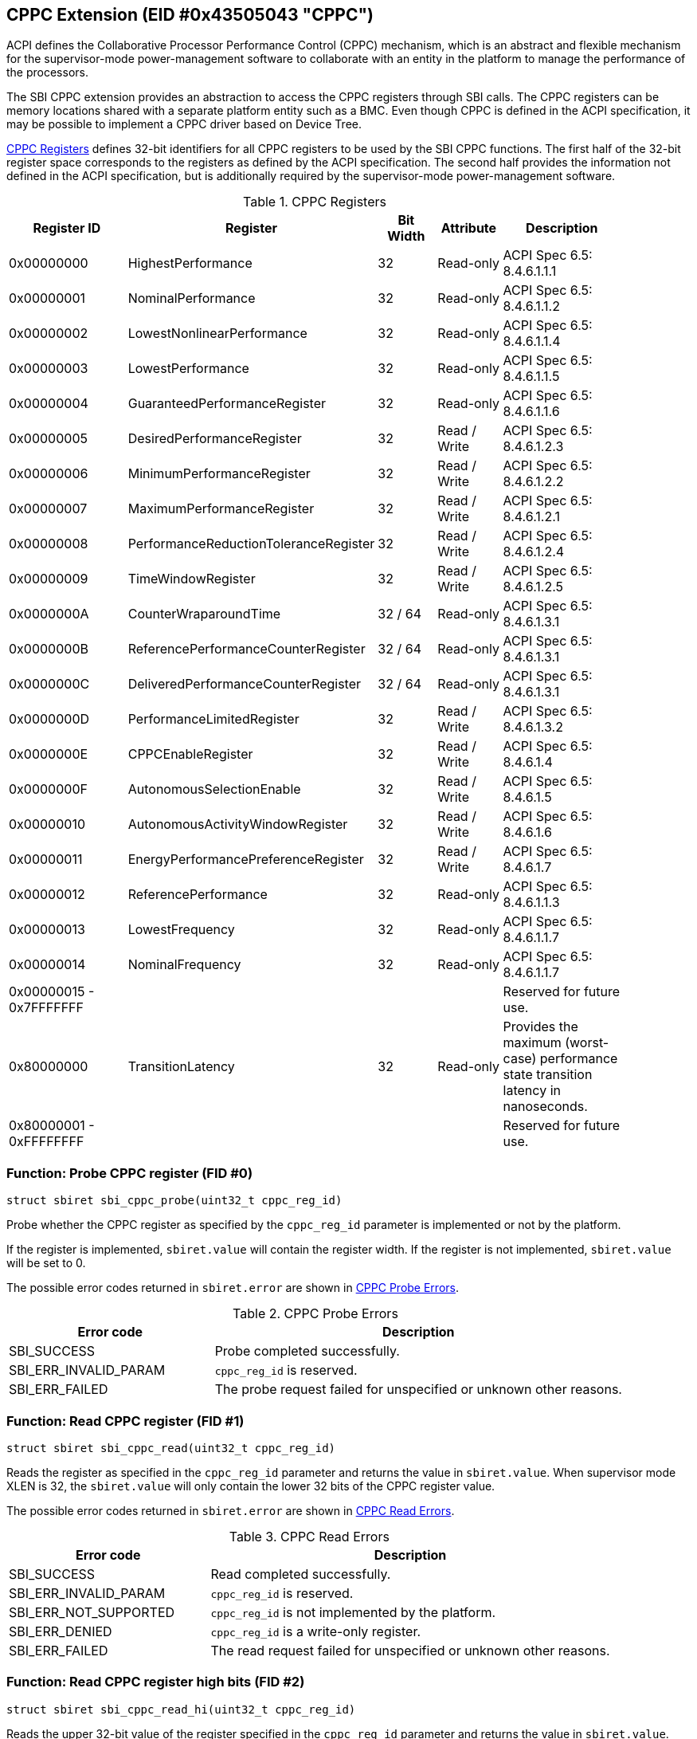 == CPPC Extension (EID #0x43505043 "CPPC")

ACPI defines the Collaborative Processor Performance Control (CPPC) mechanism,
which is an abstract and flexible mechanism for the supervisor-mode
power-management software to collaborate with an entity in the platform to
manage the performance of the processors.

The SBI CPPC extension provides an abstraction to access the CPPC registers
through SBI calls. The CPPC registers can be memory locations shared with a
separate platform entity such as a BMC. Even though CPPC is defined in the ACPI
specification, it may be possible to implement a CPPC driver based on
Device Tree.

<<table_cppc_registers>> defines 32-bit identifiers for all CPPC registers
to be used by the SBI CPPC functions. The first half of the 32-bit register
space corresponds to the registers as defined by the ACPI specification.
The second half provides the information not defined in the ACPI specification,
but is additionally required by the supervisor-mode power-management software.

[#table_cppc_registers]
.CPPC Registers
[cols="2,3,1,1,2", width=90%, align="center", options="header"]
|===
| Register ID | Register                              | Bit Width | Attribute    | Description
| 0x00000000  | HighestPerformance                    | 32        | Read-only    | ACPI Spec 6.5: 8.4.6.1.1.1
| 0x00000001  | NominalPerformance                    | 32        | Read-only    | ACPI Spec 6.5: 8.4.6.1.1.2
| 0x00000002  | LowestNonlinearPerformance            | 32        | Read-only    | ACPI Spec 6.5: 8.4.6.1.1.4
| 0x00000003  | LowestPerformance                     | 32        | Read-only    | ACPI Spec 6.5: 8.4.6.1.1.5
| 0x00000004  | GuaranteedPerformanceRegister         | 32        | Read-only    | ACPI Spec 6.5: 8.4.6.1.1.6
| 0x00000005  | DesiredPerformanceRegister            | 32        | Read / Write | ACPI Spec 6.5: 8.4.6.1.2.3
| 0x00000006  | MinimumPerformanceRegister            | 32        | Read / Write | ACPI Spec 6.5: 8.4.6.1.2.2
| 0x00000007  | MaximumPerformanceRegister            | 32        | Read / Write | ACPI Spec 6.5: 8.4.6.1.2.1
| 0x00000008  | PerformanceReductionToleranceRegister | 32        | Read / Write | ACPI Spec 6.5: 8.4.6.1.2.4
| 0x00000009  | TimeWindowRegister                    | 32        | Read / Write | ACPI Spec 6.5: 8.4.6.1.2.5
| 0x0000000A  | CounterWraparoundTime                 | 32 / 64   | Read-only    | ACPI Spec 6.5: 8.4.6.1.3.1
| 0x0000000B  | ReferencePerformanceCounterRegister   | 32 / 64   | Read-only    | ACPI Spec 6.5: 8.4.6.1.3.1
| 0x0000000C  | DeliveredPerformanceCounterRegister   | 32 / 64   | Read-only    | ACPI Spec 6.5: 8.4.6.1.3.1
| 0x0000000D  | PerformanceLimitedRegister            | 32        | Read / Write | ACPI Spec 6.5: 8.4.6.1.3.2
| 0x0000000E  | CPPCEnableRegister                    | 32        | Read / Write | ACPI Spec 6.5: 8.4.6.1.4
| 0x0000000F  | AutonomousSelectionEnable             | 32        | Read / Write | ACPI Spec 6.5: 8.4.6.1.5
| 0x00000010  | AutonomousActivityWindowRegister      | 32        | Read / Write | ACPI Spec 6.5: 8.4.6.1.6
| 0x00000011  | EnergyPerformancePreferenceRegister   | 32        | Read / Write | ACPI Spec 6.5: 8.4.6.1.7
| 0x00000012  | ReferencePerformance                  | 32        | Read-only    | ACPI Spec 6.5: 8.4.6.1.1.3
| 0x00000013  | LowestFrequency                       | 32        | Read-only    | ACPI Spec 6.5: 8.4.6.1.1.7
| 0x00000014  | NominalFrequency                      | 32        | Read-only    | ACPI Spec 6.5: 8.4.6.1.1.7
| 0x00000015 - 0x7FFFFFFF |                           |           |              | Reserved for future use.
| 0x80000000  | TransitionLatency                     | 32        | Read-only    | Provides the maximum (worst-case) performance
                                                                                   state transition latency in nanoseconds.
| 0x80000001 - 0xFFFFFFFF |                           |           |              | Reserved for future use.
|===

=== Function: Probe CPPC register (FID #0)

[source, C]
----
struct sbiret sbi_cppc_probe(uint32_t cppc_reg_id)
----
Probe whether the CPPC register as specified by the `cppc_reg_id` parameter
is implemented or not by the platform.

If the register is implemented, `sbiret.value` will contain the register
width. If the register is not implemented, `sbiret.value` will be set to 0.

The possible error codes returned in `sbiret.error` are shown in
<<table_cppc_probe_errors>>.

[#table_cppc_probe_errors]
.CPPC Probe Errors
[cols="1,2", width=100%, align="center", options="header"]
|===
| Error code              | Description
| SBI_SUCCESS             | Probe completed successfully.
| SBI_ERR_INVALID_PARAM   | `cppc_reg_id` is reserved.
| SBI_ERR_FAILED          | The probe request failed for unspecified or
                            unknown other reasons.
|===

=== Function: Read CPPC register (FID #1)

[source, C]
----
struct sbiret sbi_cppc_read(uint32_t cppc_reg_id)
----
Reads the register as specified in the `cppc_reg_id` parameter and returns the
value in `sbiret.value`. When supervisor mode XLEN is 32, the `sbiret.value`
will only contain the lower 32 bits of the CPPC register value.

The possible error codes returned in `sbiret.error` are shown in
<<table_cppc_read_errors>>.

[#table_cppc_read_errors]
.CPPC Read Errors
[cols="1,2", width=100%, align="center", options="header"]
|===
| Error code              | Description
| SBI_SUCCESS             | Read completed successfully.
| SBI_ERR_INVALID_PARAM   | `cppc_reg_id` is reserved.
| SBI_ERR_NOT_SUPPORTED   | `cppc_reg_id` is not implemented by the platform.
| SBI_ERR_DENIED          | `cppc_reg_id` is a write-only register.
| SBI_ERR_FAILED          | The read request failed for unspecified or
                            unknown other reasons.
|===

=== Function: Read CPPC register high bits (FID #2)

[source, C]
----
struct sbiret sbi_cppc_read_hi(uint32_t cppc_reg_id)
----
Reads the upper 32-bit value of the register specified in the `cppc_reg_id`
parameter and returns the value in `sbiret.value`. This function always
returns zero in `sbiret.value` when supervisor mode XLEN is 64 or higher.

The possible error codes returned in `sbiret.error` are shown in
<<table_cppc_read_hi_errors>>.

[#table_cppc_read_hi_errors]
.CPPC Read Hi Errors
[cols="1,2", width=100%, align="center", options="header"]
|===
| Error code              | Description
| SBI_SUCCESS             | Read completed successfully.
| SBI_ERR_INVALID_PARAM   | `cppc_reg_id` is reserved.
| SBI_ERR_NOT_SUPPORTED   | `cppc_reg_id` is not implemented by the platform.
| SBI_ERR_DENIED          | `cppc_reg_id` is a write-only register.
| SBI_ERR_FAILED          | The read request failed for unspecified or
                            unknown other reasons.
|===

=== Function: Write to CPPC register (FID #3)

[source, C]
----
struct sbiret sbi_cppc_write(uint32_t cppc_reg_id, uint64_t val)
----
Writes the value passed in the `val` parameter to the register as
specified in the `cppc_reg_id` parameter.

The possible error codes returned in `sbiret.error` are shown in
<<table_cppc_write_errors>>.

[#table_cppc_write_errors]
.CPPC Write Errors
[cols="1,2", width=100%, align="center", options="header"]
|===
| Error code              | Description
| SBI_SUCCESS             | Write completed successfully.
| SBI_ERR_INVALID_PARAM   | `cppc_reg_id` is reserved.
| SBI_ERR_NOT_SUPPORTED   | `cppc_reg_id` is not implemented by the platform.
| SBI_ERR_DENIED          | `cppc_reg_id` is a read-only register.
| SBI_ERR_FAILED          | The write request failed for unspecified or
                            unknown other reasons.
|===

=== Function Listing

[#table_cppc_function_list]
.CPPC Function List
[cols="3,2,1,2", width=80%, align="center", options="header"]
|===
| Function Name       | SBI Version | FID | EID
| sbi_cppc_probe      | 2.0         |  0  | 0x43505043
| sbi_cppc_read       | 2.0         |  1  | 0x43505043
| sbi_cppc_read_hi    | 2.0         |  2  | 0x43505043
| sbi_cppc_write      | 2.0         |  3  | 0x43505043
|===
